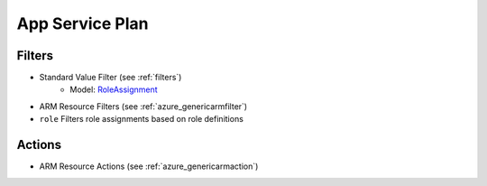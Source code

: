 .. _azure_roleassignment:

App Service Plan
================

Filters
-------
- Standard Value Filter (see :ref:`filters`)
      - Model: `RoleAssignment <https://docs.microsoft.com/en-us/python/api/azure.mgmt.authorization.models.roleassignment?view=azure-python>`_
- ARM Resource Filters (see :ref:`azure_genericarmfilter`)
- ``role``
  Filters role assignments based on role definitions

  .. c7n-schema:: UserRole
      :module: c7n_azure.resources.access_control

Actions
-------

- ARM Resource Actions (see :ref:`azure_genericarmaction`)
